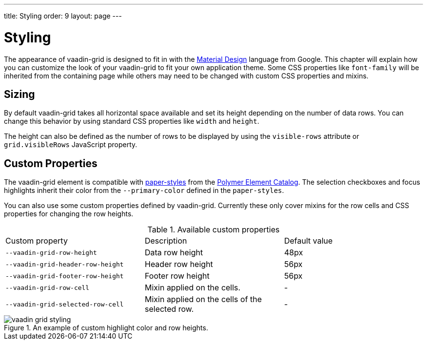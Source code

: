 ---
title: Styling
order: 9
layout: page
---

[[vaadin-grid.styling]]
= Styling

The appearance of [vaadinelement]#vaadin-grid# is designed to fit in with the https://www.google.com/design/spec/material-design/[Material Design] language from Google.
This chapter will explain how you can customize the look of your [vaadinelement]#vaadin-grid# to fit your own application theme.
Some CSS properties like `font-family` will be inherited from the containing page while others may need to be changed with custom CSS properties and mixins.

== Sizing

By default [vaadinelement]#vaadin-grid# takes all horizontal space available and set its height depending on the number of data rows.
You can change this behavior by using standard CSS properties like `width` and `height`.

The height can also be defined as the number of rows to be displayed by using the `visible-rows` attribute or `grid.visibleRows` JavaScript property.

== Custom Properties
The [vaadinelement]#vaadin-grid# element is compatible with https://github.com/PolymerElements/paper-styles[paper-styles] from the https://elements.polymer-project.org/[Polymer Element Catalog].
The selection checkboxes and focus highlights inherit their color from the `--primary-color` defined in the `paper-styles`.

You can also use some custom properties defined by [vaadinelement]#vaadin-grid#.
Currently these only cover mixins for the row cells and CSS properties for changing the row heights.

.Available custom properties
|===
|Custom property |Description	|Default value
|`--vaadin-grid-row-height`
|Data row height
|48px

|`--vaadin-grid-header-row-height`
|Header row height
|56px


|`--vaadin-grid-footer-row-height`
|Footer row height
|56px

|`--vaadin-grid-row-cell`
|Mixin applied on the cells.
|-

|`--vaadin-grid-selected-row-cell`
|Mixin applied on the cells of the selected row.
|-
|===


[[figure.vaadin-grid.styling.example]]
.An example of custom highlight color and row heights.
image::img/vaadin-grid-styling.png[]
